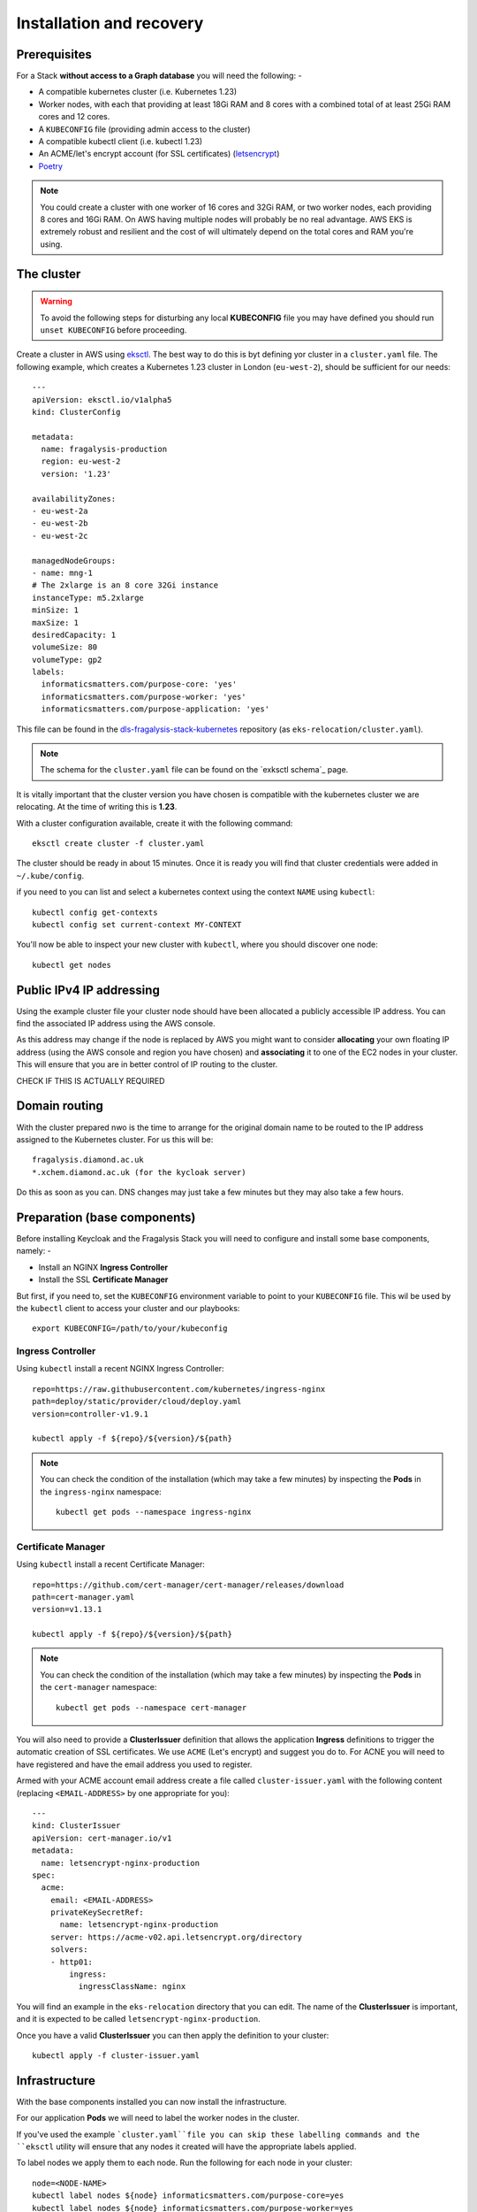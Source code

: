 ########################
Installation and recovery
########################

*************
Prerequisites
*************

For a Stack **without access to a Graph database** you will need the following: -

*   A compatible kubernetes cluster (i.e. Kubernetes 1.23)
*   Worker nodes, with each that providing at least 18Gi RAM and 8 cores with
    a combined total of at least 25Gi RAM cores and 12 cores.
*   A ``KUBECONFIG`` file (providing admin access to the cluster)
*   A compatible kubectl client (i.e. kubectl 1.23)
*   An ACME/let's encrypt account (for SSL certificates) (`letsencrypt`_)
*   `Poetry`_

.. note::
    You could create a cluster with one worker of 16 cores and 32Gi RAM, or two
    worker nodes, each providing 8 cores and 16Gi RAM. On AWS having multiple nodes
    will probably be no real advantage. AWS EKS is extremely robust and resilient
    and the cost of will ultimately depend on the total cores and RAM you're using.

***********
The cluster
***********

.. warning::
    To avoid the following steps for disturbing any local **KUBECONFIG** file you may
    have defined you should run ``unset KUBECONFIG`` before proceeding.

Create a cluster in AWS using `eksctl`_. The best way to do this is byt defining
yor cluster in a ``cluster.yaml`` file. The following example, which creates
a Kubernetes 1.23 cluster in  London (``eu-west-2``), should be sufficient
for our needs::

    ---
    apiVersion: eksctl.io/v1alpha5
    kind: ClusterConfig

    metadata:
      name: fragalysis-production
      region: eu-west-2
      version: '1.23'

    availabilityZones:
    - eu-west-2a
    - eu-west-2b
    - eu-west-2c

    managedNodeGroups:
    - name: mng-1
    # The 2xlarge is an 8 core 32Gi instance
    instanceType: m5.2xlarge
    minSize: 1
    maxSize: 1
    desiredCapacity: 1
    volumeSize: 80
    volumeType: gp2
    labels:
      informaticsmatters.com/purpose-core: 'yes'
      informaticsmatters.com/purpose-worker: 'yes'
      informaticsmatters.com/purpose-application: 'yes'

This file can be found in the `dls-fragalysis-stack-kubernetes`_ repository
(as ``eks-relocation/cluster.yaml``).

.. note::
    The schema for the ``cluster.yaml`` file can be found on the `exksctl schema`_ page.

It is vitally important that the cluster version you have chosen is compatible
with the kubernetes cluster we are relocating. At the time of writing this
is **1.23**.

With a cluster configuration available, create it with the following command::

    eksctl create cluster -f cluster.yaml

The cluster should be ready in about 15 minutes. Once it is ready you will find
that cluster credentials were added in ``~/.kube/config``.

if you need to you can list and select a kubernetes context using the context ``NAME``
using ``kubectl``::

    kubectl config get-contexts
    kubectl config set current-context MY-CONTEXT

You'll now be able to inspect your new cluster with ``kubectl``, where you should
discover one node::

    kubectl get nodes

*************************
Public IPv4 IP addressing
*************************

Using the example cluster file your cluster node should have been allocated a
publicly accessible IP address. You can find the associated IP address using the
AWS console.

As this address may change if the node is replaced by AWS you might want to consider
**allocating** your own floating IP address (using the AWS console and region you have
chosen) and **associating** it to one of the EC2 nodes in your cluster.
This will ensure that you are in better control of IP routing to the cluster.

CHECK IF THIS IS ACTUALLY REQUIRED

**************
Domain routing
**************

With the cluster prepared nwo is the time to arrange for the original domain name
to be routed to the IP address assigned to the Kubernetes cluster. For us this will
be::

    fragalysis.diamond.ac.uk
    *.xchem.diamond.ac.uk (for the kycloak server)

Do this as soon as you can. DNS changes may just take a few minutes but they may
also take a few hours.

*****************************
Preparation (base components)
*****************************

Before installing Keycloak and the Fragalysis Stack you will need to configure and
install some base components, namely: -

*   Install an NGINX **Ingress Controller**
*   Install the SSL **Certificate Manager**

But first, if you need to, set the ``KUBECONFIG`` environment variable to point to
your ``KUBECONFIG`` file. This wil be used by the ``kubectl`` client to access your
cluster and our playbooks::

    export KUBECONFIG=/path/to/your/kubeconfig

Ingress Controller
==================

Using ``kubectl`` install a recent NGINX Ingress Controller::

    repo=https://raw.githubusercontent.com/kubernetes/ingress-nginx
    path=deploy/static/provider/cloud/deploy.yaml
    version=controller-v1.9.1

    kubectl apply -f ${repo}/${version}/${path}

.. note::
    You can check the condition of the installation (which may take a few minutes)
    by inspecting the **Pods** in the ``ingress-nginx`` namespace::

        kubectl get pods --namespace ingress-nginx

Certificate Manager
===================

Using ``kubectl`` install a recent Certificate Manager::

    repo=https://github.com/cert-manager/cert-manager/releases/download
    path=cert-manager.yaml
    version=v1.13.1

    kubectl apply -f ${repo}/${version}/${path}

.. note::
    You can check the condition of the installation (which may take a few minutes)
    by inspecting the **Pods** in the ``cert-manager`` namespace::

        kubectl get pods --namespace cert-manager

You will also need to provide a **ClusterIssuer** definition that allows the application
**Ingress** definitions to trigger the automatic creation of SSL certificates. We use
``ACME`` (Let's encrypt) and suggest you do to. For ACNE you will need to have registered
and have the email address you used to register.

Armed with your ACME account email address create a file called ``cluster-issuer.yaml``
with the following content (replacing ``<EMAIL-ADDRESS>`` by one appropriate for you)::

    ---
    kind: ClusterIssuer
    apiVersion: cert-manager.io/v1
    metadata:
      name: letsencrypt-nginx-production
    spec:
      acme:
        email: <EMAIL-ADDRESS>
        privateKeySecretRef:
          name: letsencrypt-nginx-production
        server: https://acme-v02.api.letsencrypt.org/directory
        solvers:
        - http01:
            ingress:
              ingressClassName: nginx

You will find an example in the ``eks-relocation`` directory that you can edit.
The name of the **ClusterIssuer** is important, and it is expected to be
called ``letsencrypt-nginx-production``.

Once you have a valid **ClusterIssuer** you can then apply the definition to
your cluster::

    kubectl apply -f cluster-issuer.yaml

**************
Infrastructure
**************

With the base components installed you can now install the infrastructure.

For our application **Pods** we will need to label the worker nodes in the cluster.

If you've used the example ```cluster.yaml``file you can skip these labelling commands
and the ``eksctl`` utility will ensure that any nodes it created will have the
appropriate labels applied.

To label nodes we apply them to each node. Run the following for each node in your
cluster::

    node=<NODE-NAME>
    kubectl label nodes ${node} informaticsmatters.com/purpose-core=yes
    kubectl label nodes ${node} informaticsmatters.com/purpose-worker=yes
    kubectl label nodes ${node} informaticsmatters.com/purpose-application=yes

From this point we rely on Ansible playbooks that are provided in the
the Informatics Matters `ansible-infrastructure`_ repository, so you will need to clone
the recommended version now::

    git clone https://github.com/InformaticsMatters/ansible-infrastructure.git
    cd ansible-infrastructure
    git checkout 2023.3

Al the playbooks are controlled by variables that we typically define in a
YAML *parameter* file. A number of parameter files exist in the root of the
repository, encrypted using `ansible-vault`_. You will need to create your own
parameter file and decide whether you want to encrypt it. We suggest you do,
in case it contains sensitive information.

Use ``parameters.template`` as a template for your own parameter file.

For this exercise the following, written to ``parameter.yaml`` (ignored by the
project gitignore file) should suffice for an AWS EKS cluster, replacing
``<ADMIN-PASSWORD>``, ``<HOSTNAME>``, and ``<KEYCLOAK-PASSWORD>`` as appropriate::

    ---
    cm_state: absent
    ic_state: absent
    efs_state: absent
    cinder_state: absent
    ax_state: absent

    pg_version: 12.3-alpine
    pg_vol_storageclass: gp2
    pg_vol_size_g: 18
    pg_bu_state: absent
    db_user: governor
    db_user_password: <ADMIN-PASSWORD>

    kc_version: 10.0.2
    kc_hostname: <HOSTNAME>
    kc_admin: admin
    kc_admin_password: <KEYCLOAK-PASSWORD>

.. warning::
    As we're replicating an existing installation be sure to use the same
    usernames and passwords used in the original installation.

With parameters set we should now be able to deploy the infrastructure::

    ansible-playbook site.yaml -e @parameters.yaml

********
Keycloak
********

****************
Production Stack
****************


.. _ansible-infrastructure: https://github.com/InformaticsMatters/ansible-infrastructure
.. _ansible-vault: https://docs.ansible.com/ansible/latest/vault_guide/index.html
.. _dls-fragalysis-stack-kubernetes: https://github.com/InformaticsMatters/dls-fragalysis-stack-kubernetes
.. _poetry: https://python-poetry.org
.. _letsencrypt: https://letsencrypt.org
.. _eksctl: https://eksctl.io/getting-started
.. _eksctl schema: https://eksctl.io/usage/schema
